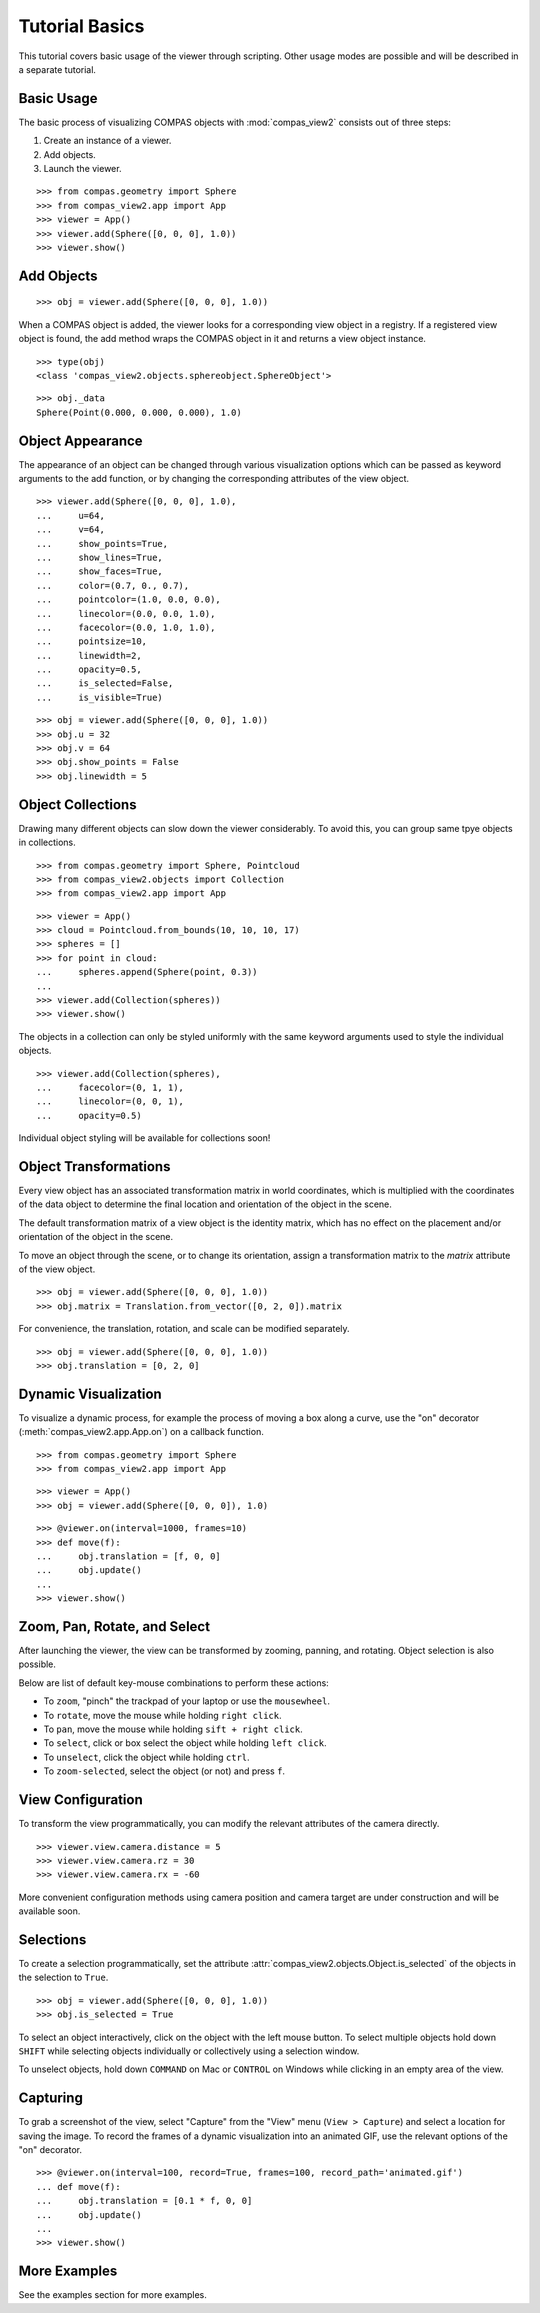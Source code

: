 ********************************************************************************
Tutorial Basics
********************************************************************************

.. |checked| raw:: html

    <i class="far fa-check-square"></i>

.. |unchecked| raw:: html

    <i class="far fa-square"></i>

.. highlight:: python

.. rst-class:: lead


.. autosummary::
    :toctree:
    :nosignatures:


This tutorial covers basic usage of the viewer through scripting.
Other usage modes are possible and will be described in a separate tutorial.


Basic Usage
===========

The basic process of visualizing COMPAS objects with :mod:`compas_view2` consists out of three steps:

1. Create an instance of a viewer.
2. Add objects.
3. Launch the viewer.

::

    >>> from compas.geometry import Sphere
    >>> from compas_view2.app import App
    >>> viewer = App()
    >>> viewer.add(Sphere([0, 0, 0], 1.0))
    >>> viewer.show()


Add Objects
===========

::

    >>> obj = viewer.add(Sphere([0, 0, 0], 1.0))

When a COMPAS object is added, the viewer looks for a corresponding view object in a registry.
If a registered view object is found, the add method wraps the COMPAS object in it and returns a view object instance.

::

    >>> type(obj)
    <class 'compas_view2.objects.sphereobject.SphereObject'>

::

    >>> obj._data
    Sphere(Point(0.000, 0.000, 0.000), 1.0)


Object Appearance
=================

The appearance of an object can be changed through various visualization options
which can be passed as keyword arguments to the add function,
or by changing the corresponding attributes of the view object.

::

    >>> viewer.add(Sphere([0, 0, 0], 1.0),
    ...     u=64,
    ...     v=64,
    ...     show_points=True,
    ...     show_lines=True,
    ...     show_faces=True,
    ...     color=(0.7, 0., 0.7),
    ...     pointcolor=(1.0, 0.0, 0.0),
    ...     linecolor=(0.0, 0.0, 1.0),
    ...     facecolor=(0.0, 1.0, 1.0),
    ...     pointsize=10,
    ...     linewidth=2,
    ...     opacity=0.5,
    ...     is_selected=False,
    ...     is_visible=True)

::

    >>> obj = viewer.add(Sphere([0, 0, 0], 1.0))
    >>> obj.u = 32
    >>> obj.v = 64
    >>> obj.show_points = False
    >>> obj.linewidth = 5


Object Collections
==================

Drawing many different objects can slow down the viewer considerably.
To avoid this, you can group same tpye objects in collections.

::

    >>> from compas.geometry import Sphere, Pointcloud
    >>> from compas_view2.objects import Collection
    >>> from compas_view2.app import App

::

    >>> viewer = App()
    >>> cloud = Pointcloud.from_bounds(10, 10, 10, 17)
    >>> spheres = []
    >>> for point in cloud:
    ...     spheres.append(Sphere(point, 0.3))
    ...
    >>> viewer.add(Collection(spheres))
    >>> viewer.show()


The objects in a collection can only be styled uniformly with the same keyword arguments
used to style the individual objects.

::

    >>> viewer.add(Collection(spheres),
    ...     facecolor=(0, 1, 1),
    ...     linecolor=(0, 0, 1),
    ...     opacity=0.5)


Individual object styling will be available for collections soon!


Object Transformations
======================

Every view object has an associated transformation matrix in world coordinates,
which is multiplied with the coordinates of the data object to determine
the final location and orientation of the object in the scene.

The default transformation matrix of a view object is the identity matrix,
which has no effect on the placement and/or orientation of the object in the scene.

To move an object through the scene, or to change its orientation,
assign a transformation matrix to the `matrix` attribute of the view object.

::

    >>> obj = viewer.add(Sphere([0, 0, 0], 1.0))
    >>> obj.matrix = Translation.from_vector([0, 2, 0]).matrix


For convenience, the translation, rotation, and scale can be modified separately.

::

    >>> obj = viewer.add(Sphere([0, 0, 0], 1.0))
    >>> obj.translation = [0, 2, 0]


Dynamic Visualization
=====================

To visualize a dynamic process, for example the process of moving a box along a curve,
use the "on" decorator (:meth:`compas_view2.app.App.on`) on a callback function.

::

    >>> from compas.geometry import Sphere
    >>> from compas_view2.app import App

::

    >>> viewer = App()
    >>> obj = viewer.add(Sphere([0, 0, 0]), 1.0)

::

    >>> @viewer.on(interval=1000, frames=10)
    >>> def move(f):
    ...     obj.translation = [f, 0, 0]
    ...     obj.update()
    ...
    >>> viewer.show()


Zoom, Pan, Rotate, and Select
===========================

After launching the viewer, the view can be transformed by zooming, panning, and rotating. Object selection is also possible.

Below are list of default key-mouse combinations to perform these actions:

- To ``zoom``, "pinch" the trackpad of your laptop or use the ``mousewheel``.

- To ``rotate``, move the mouse while holding ``right click``.

- To ``pan``, move the mouse while holding ``sift + right click``.

- To ``select``, click or box select the object while holding ``left click``.

- To ``unselect``, click the object while holding ``ctrl``.

- To ``zoom-selected``, select the object (or not) and press ``f``.


View Configuration
==================

To transform the view programmatically, you can modify the relevant attributes of the camera directly.

::

    >>> viewer.view.camera.distance = 5
    >>> viewer.view.camera.rz = 30
    >>> viewer.view.camera.rx = -60


More convenient configuration methods using camera position and camera target are under construction and will be available soon.


Selections
==========

To create a selection programmatically, set the attribute :attr:`compas_view2.objects.Object.is_selected` of the objects in the selection to ``True``.

::

    >>> obj = viewer.add(Sphere([0, 0, 0], 1.0))
    >>> obj.is_selected = True


To select an object interactively, click on the object with the left mouse button.
To select multiple objects hold down ``SHIFT`` while selecting objects individually or collectively using a selection window.

To unselect objects, hold down ``COMMAND`` on Mac or ``CONTROL`` on Windows while clicking in an empty area of the view.


Capturing
=========

To grab a screenshot of the view, select "Capture" from the "View" menu (``View > Capture``) and select a location for saving the image.
To record the frames of a dynamic visualization into an animated GIF, use the relevant options of the "on" decorator.

::

    >>> @viewer.on(interval=100, record=True, frames=100, record_path='animated.gif')
    ... def move(f):
    ...     obj.translation = [0.1 * f, 0, 0]
    ...     obj.update()
    ...
    >>> viewer.show()


More Examples
==================

See the examples section for more examples.

